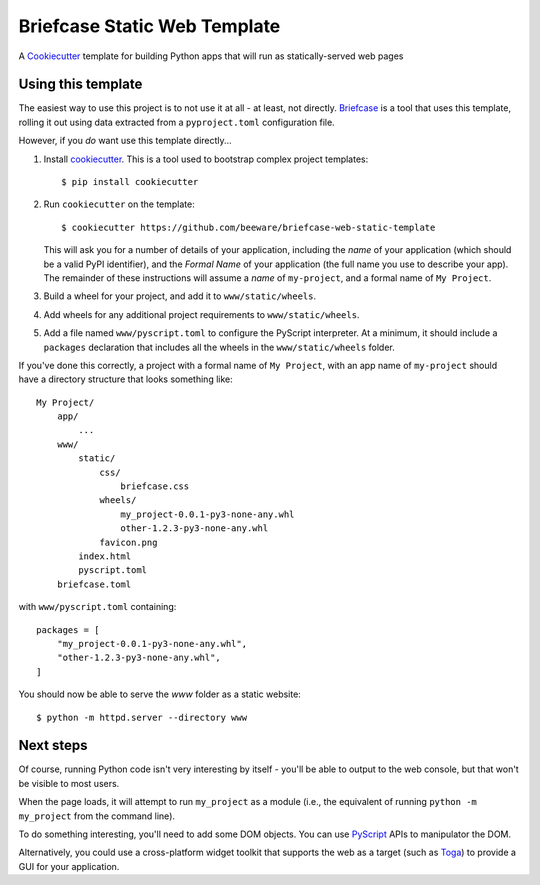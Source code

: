 Briefcase Static Web Template
=============================

A `Cookiecutter <https://github.com/cookiecutter/cookiecutter/>`__ template for
building Python apps that will run as statically-served web pages

Using this template
-------------------

The easiest way to use this project is to not use it at all - at least, not
directly. `Briefcase <https://github.com/beeware/briefcase/>`__ is a tool that
uses this template, rolling it out using data extracted from a
``pyproject.toml`` configuration file.

However, if you *do* want use this template directly...

1. Install `cookiecutter`_. This is a tool used to bootstrap complex project
   templates::

    $ pip install cookiecutter

2. Run ``cookiecutter`` on the template::

    $ cookiecutter https://github.com/beeware/briefcase-web-static-template

   This will ask you for a number of details of your application, including the
   `name` of your application (which should be a valid PyPI identifier), and
   the `Formal Name` of your application (the full name you use to describe
   your app). The remainder of these instructions will assume a `name` of
   ``my-project``, and a formal name of ``My Project``.

3. Build a wheel for your project, and add it to ``www/static/wheels``.

4. Add wheels for any additional project requirements to ``www/static/wheels``.

5. Add a file named ``www/pyscript.toml`` to configure the PyScript
   interpreter. At a minimum, it should include a ``packages`` declaration
   that includes all the wheels in the ``www/static/wheels`` folder.

If you've done this correctly, a project with a formal name of ``My Project``,
with an app name of ``my-project`` should have a directory structure that
looks something like::

    My Project/
        app/
            ...
        www/
            static/
                css/
                    briefcase.css
                wheels/
                    my_project-0.0.1-py3-none-any.whl
                    other-1.2.3-py3-none-any.whl
                favicon.png
            index.html
            pyscript.toml
        briefcase.toml

with ``www/pyscript.toml`` containing::

    packages = [
        "my_project-0.0.1-py3-none-any.whl",
        "other-1.2.3-py3-none-any.whl",
    ]

You should now be able to serve the `www` folder as a static website::

    $ python -m httpd.server --directory www

Next steps
----------

Of course, running Python code isn't very interesting by itself - you'll be
able to output to the web console, but that won't be visible to most users.

When the page loads, it will attempt to run ``my_project`` as a module (i.e.,
the equivalent of running ``python -m my_project`` from the command line).

To do something interesting, you'll need to add some DOM objects. You can use
`PyScript <https://pyscript.net>`__ APIs to manipulator the DOM.

Alternatively, you could use a cross-platform widget toolkit that supports the
web as a target (such as `Toga`_) to provide a GUI for your application.

.. _cookiecutter: https://github.com/cookiecutter/cookiecutter
.. _Toga: https://beeware.org/project/projects/libraries/toga
